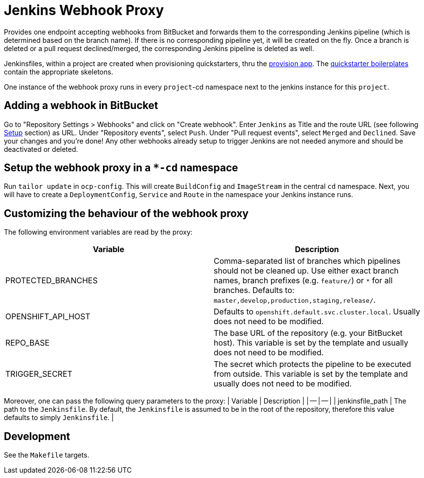 = Jenkins Webhook Proxy

Provides one endpoint accepting webhooks from BitBucket and forwards them to the
corresponding Jenkins pipeline (which is determined based on the branch name).
If there is no corresponding pipeline yet, it will be created on the fly. Once a
branch is deleted or a pull request declined/merged, the corresponding Jenkins
pipeline is deleted as well.

Jenkinsfiles, within a project are created when provisioning quickstarters,
thru the https://github.com/opendevstack/ods-provisioning-app[provision app].
The https://github.com/opendevstack/ods-project-quickstarters/tree/master/boilerplates[quickstarter boilerplates]
contain the appropriate skeletons.

One instance of the webhook proxy runs in every `project`-cd namespace next to
the jenkins instance for this `project`.

== Adding a webhook in BitBucket

Go to "Repository Settings > Webhooks" and click on "Create webhook". Enter
`Jenkins` as Title and the route URL (see following <<setup,Setup>> section) as
URL. Under "Repository events", select `Push`. Under "Pull request events",
select `Merged` and `Declined`. Save your changes and you're done! Any other
webhooks already setup to trigger Jenkins are not needed anymore and should be
deactivated or deleted.

== Setup the webhook proxy in a `*-cd` namespace

Run `tailor update` in `ocp-config`. This will create `BuildConfig` and
`ImageStream` in the central `cd` namespace. Next, you will have to create a
`DeploymentConfig`, `Service` and `Route` in the namespace your Jenkins instance
runs.

== Customizing the behaviour of the webhook proxy

The following environment variables are read by the proxy:

|===
| Variable | Description

| PROTECTED_BRANCHES
| Comma-separated list of branches which pipelines should not be cleaned up. Use either exact branch names, branch prefixes (e.g. `feature/`) or `*` for all branches. Defaults to: `master,develop,production,staging,release/`.

| OPENSHIFT_API_HOST
| Defaults to `openshift.default.svc.cluster.local`. Usually does not need to be modified.

| REPO_BASE
| The base URL of the repository (e.g. your BitBucket host). This variable is set by the template and usually does not need to be modified.

| TRIGGER_SECRET
| The secret which protects the pipeline to be executed from outside. This variable is set by the template and usually does not need to be modified.
|===

Moreover, one can pass the following query parameters to the proxy:
| Variable | Description |
| -- | -- |
| jenkinsfile_path | The path to the `Jenkinsfile`. By default, the `Jenkinsfile` is assumed to be in the root of the repository, therefore this value defaults to simply `Jenkinsfile`. |

== Development

See the `Makefile` targets.
